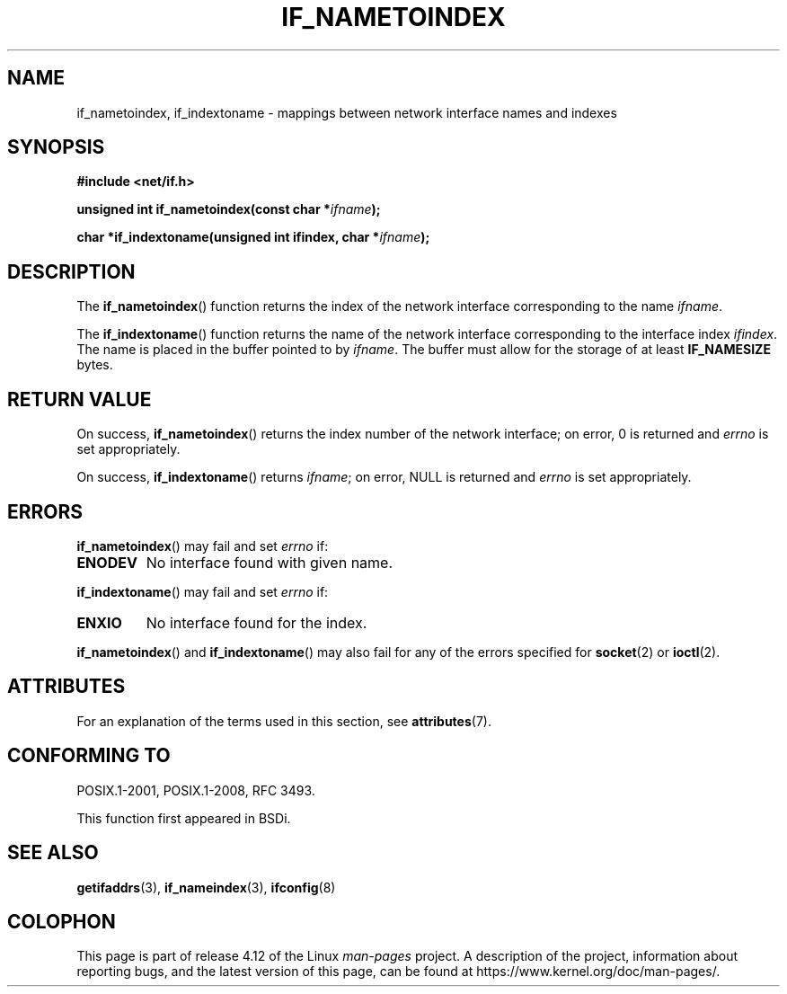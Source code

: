 .\" Copyright (c) 2012 YOSHIFUJI Hideaki <yoshfuji@linux-ipv6.org>
.\"
.\" %%%LICENSE_START(VERBATIM)
.\" Permission is granted to make and distribute verbatim copies of this
.\" manual provided the copyright notice and this permission notice are
.\" preserved on all copies.
.\"
.\" Permission is granted to copy and distribute modified versions of
.\" this manual under the conditions for verbatim copying, provided that
.\" the entire resulting derived work is distributed under the terms of
.\" a permission notice identical to this one.
.\"
.\" Since the Linux kernel and libraries are constantly changing, this
.\" manual page may be incorrect or out-of-date.  The author(s) assume
.\" no responsibility for errors or omissions, or for damages resulting
.\" from the use of the information contained herein.  The author(s) may
.\" not have taken the same level of care in the production of this
.\" manual, which is licensed free of charge, as they might when working
.\" professionally.
.\"
.\" Formatted or processed versions of this manual, if unaccompanied by
.\" the source, must acknowledge the copyright and authors of this work.
.\" %%%LICENSE_END
.\"
.TH IF_NAMETOINDEX 3 2017-07-13 "GNU" "Linux Programmer's Manual"
.SH NAME
if_nametoindex, if_indextoname \- mappings between network interface
names and indexes
.SH SYNOPSIS
.nf
.B #include <net/if.h>
.sp
.BI "unsigned int if_nametoindex(const char *" "ifname" );
.sp
.BI "char *if_indextoname(unsigned int ifindex, char *" ifname );
.fi
.SH DESCRIPTION
The
.BR if_nametoindex ()
function returns the index of the network interface
corresponding to the name
.IR ifname .

The
.BR if_indextoname ()
function returns the name of the network interface
corresponding to the interface index
.IR ifindex .
The name is placed in the buffer pointed to by
.IR ifname .
The buffer must allow for the storage of at least
.B IF_NAMESIZE
bytes.
.SH RETURN VALUE
On success,
.BR if_nametoindex ()
returns the index number of the network interface;
on error, 0 is returned and
.I errno
is set appropriately.

On success,
.BR if_indextoname ()
returns
.IR ifname ;
on error, NULL is returned and
.I errno
is set appropriately.
.SH ERRORS
.BR if_nametoindex ()
may fail and set
.I errno
if:
.TP
.B ENODEV
No interface found with given name.
.PP
.BR if_indextoname ()
may fail and set
.I errno
if:
.TP
.B ENXIO
No interface found for the index.
.PP
.BR if_nametoindex ()
and
.BR if_indextoname ()
may also fail for any of the errors specified for
.BR socket (2)
or
.BR ioctl (2).
.SH ATTRIBUTES
For an explanation of the terms used in this section, see
.BR attributes (7).
.TS
allbox;
lbw34 lb lb
l l l.
Interface	Attribute	Value
T{
.BR if_nametoindex (),
.BR if_indextoname ()
T}	Thread safety	MT-Safe
.TE
.SH CONFORMING TO
POSIX.1-2001, POSIX.1-2008, RFC\ 3493.

This function first appeared in BSDi.
.SH SEE ALSO
.BR getifaddrs (3),
.BR if_nameindex (3),
.BR ifconfig (8)
.SH COLOPHON
This page is part of release 4.12 of the Linux
.I man-pages
project.
A description of the project,
information about reporting bugs,
and the latest version of this page,
can be found at
\%https://www.kernel.org/doc/man\-pages/.
